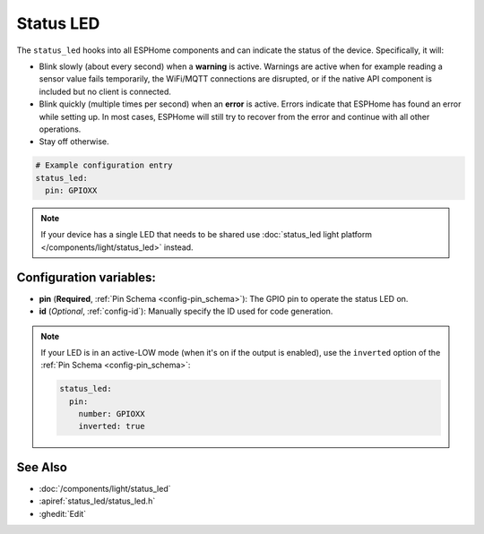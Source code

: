 Status LED
==========

.. seo::
    :description: Instructions for setting up status LEDs in ESPHome to monitor the status of an ESP.
    :image: led-on.svg

The ``status_led`` hooks into all ESPHome components and can indicate the status of
the device. Specifically, it will:

- Blink slowly (about every second) when a **warning** is active. Warnings are active when for
  example reading a sensor value fails temporarily, the WiFi/MQTT connections are disrupted, or
  if the native API component is included but no client is connected.
- Blink quickly (multiple times per second) when an **error** is active. Errors indicate that
  ESPHome has found an error while setting up. In most cases, ESPHome will still try to
  recover from the error and continue with all other operations.
- Stay off otherwise.

.. code-block:: yaml

    # Example configuration entry
    status_led:
      pin: GPIOXX

.. note::

    If your device has a single LED that needs to be shared use  :doc:`status_led light platform </components/light/status_led>` instead.

Configuration variables:
------------------------

- **pin** (**Required**, :ref:`Pin Schema <config-pin_schema>`): The
  GPIO pin to operate the status LED on.
- **id** (*Optional*, :ref:`config-id`): Manually specify the ID used for code generation.

.. note::

    If your LED is in an active-LOW mode (when it's on if the output is enabled), use the
    ``inverted`` option of the :ref:`Pin Schema <config-pin_schema>`:

    .. code-block:: yaml

        status_led:
          pin:
            number: GPIOXX
            inverted: true

See Also
--------

- :doc:`/components/light/status_led`
- :apiref:`status_led/status_led.h`
- :ghedit:`Edit`
